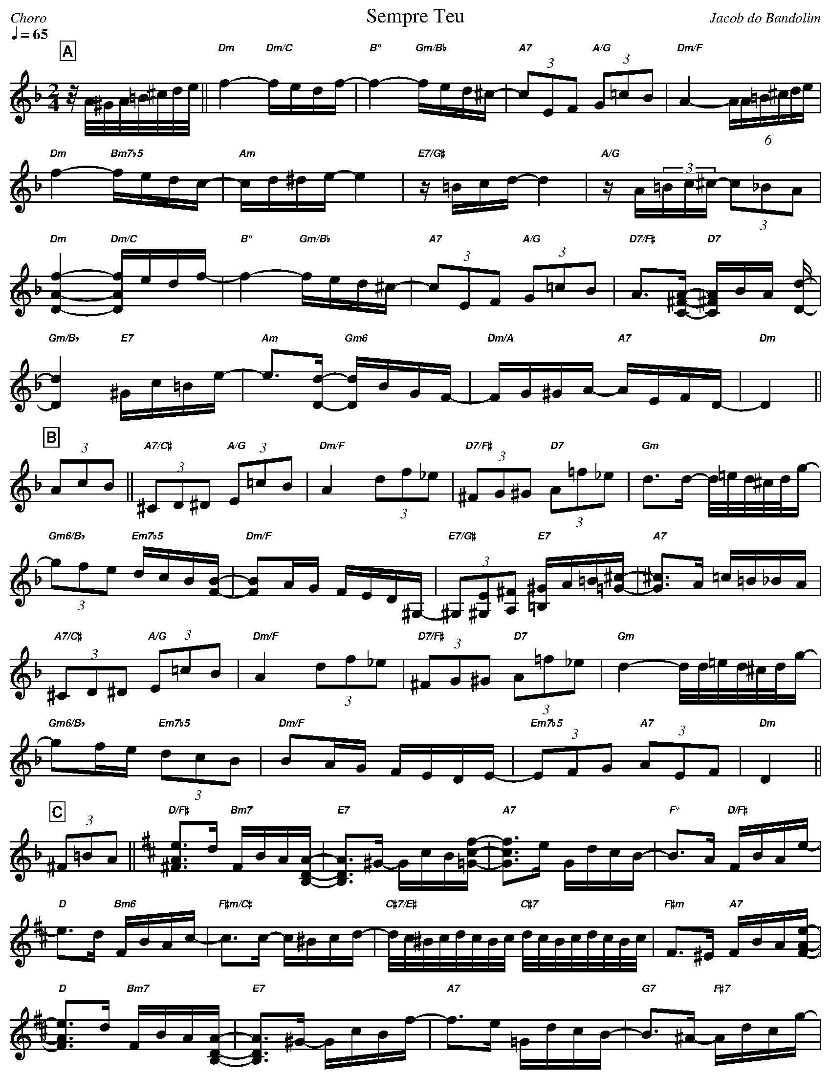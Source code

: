 % header layout
%%partsfont Helvetica-Bold 15 box
%%gchordfont Helvetica-BoldItalic 10
%%titleformat R-Q- T C1
%%composerspace 0
%%musicspace 0
%%partsspace 0
%%titlespace 0
%%topspace 0

% music visual settings
%%maxshrink 0.91
%%staffscale 1.2
%%leftmargin 10
%%rightmargin 10
%%fit2box

% music notation preferences
%%cancelkey 0
%%keywarn 0

% playback options
%%MIDI gchord fcccfccc
%%MIDI gchordon
%%MIDI chordprog 24
%%MIDI program 73
%%MIDI bassprog 25

X:1
%%topmargin 0
%%botmargin 0
T:Sempre Teu
C: Jacob do Bandolim
P:ABBACA
M:2/4
L:1/16
Q:1/4=65
R:Choro
K:Dm clef=treble
P:A
z/A/^G/A/=B/^c/d/e/ || "Dm"f4- "Dm/C"fedf- | "B°"f4- "Gm/Bb"fed^c- | "A7"(3c2E2F2 "A/G"(3G2=c2B2 | "Dm/F"A4- (6AA=B^cde | 
"Dm"f4- "Bm7b5"fedc- | "Am"cd^de- e4 | "E7/G#"z=Bcd- d4 | "A/G"zA(3=Bc^c- (3c2_B2A2 | 
"Dm"[DAf]4- "Dm/C"[DAf]edf- | "B°"f4- "Gm/Bb"fed^c- | "A7"(3c2E2F2 "A/G"(3G2=c2B2 | "D7/F#"A3[C^FA]- "D7"[C^FA]BA [Dd]- |
"Gm/Bb"[Dd]4 "E7"^Gc=Be- | "Am"e3[Dd]- "Gm6"[Dd]BGF- | "Dm/A"FG^GA- "A7"AEFD- | "Dm"D4 ||
P:B
(3A2c2B2 ||  "A7/C#"(3^C2D2^D2 "A/G"(3E2=c2B2 | "Dm/F"A4 (3d2f2_e2 | "D7/F#"(3^F2G2^G2 "D7"(3A2=f2_e2 | "Gm"d3d- d/=e/d/^c/d/g- |
"Gm6/Bb"(3g2f2e2 "Em7b5"dcB[FB]- | "Dm/F"[FB]2AG FED^G,- | "E7/G#"(3^G,2[^G,E]2[A,^F]2 "E7"[=B,^G]A=B[=G^c]- | "A7"[G^c]3A =c=B_BA |
"A7/C#"(3^C2D2^D2 "A/G"(3E2=c2B2 | "Dm/F"A4 (3d2f2_e2 | "D7/F#"(3^F2G2^G2 "D7"(3A2=f2_e2 | "Gm"d4- d/d/=e/d/^c/d/g- |
"Gm6/Bb"g2fe "Em7b5"(3d2c2B2 | "Dm/F"B2AG FEDE- | "Em7b5"(3E2F2G2 "A7"(3A2E2F2 | "Dm"D4 ||
P:C
(3^F2=B2A2 [K:D] || "D/F#"[^FAe]3d "Bm7"FBA[B,DA]- | "E7"[B,DA]3^G- GcB[=Gcf]- | "A7"[Gcf]3e GdcB- | "F°"B3A "D/F#"FBAe- |
"D"e3d "Bm6"FBAc- | "F#m/C#"c3c- c^Bcd- | "C#7/E#"d/c/^B/c/d/c/B/c/ "C#7"d/c/B/c/d/c/B/c/ | "F#m"F3^E "A7"FBA[FAe]- |
"D"[FAe]3d "Bm7"FBA[B,DA]- | "E7"[B,DA]3^G- GcBf- | "A7"f3e =GdcB- | "G7"B3^A- "F#7"Adcg- |
"F#/E"g3f "F#7"c^Bce- | "Bm"edcB- "G"BAGF- | "D/A"FBAC- "A7"CFED- | "D"D4 ||
